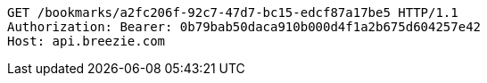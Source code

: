 [source,http,options="nowrap"]
----
GET /bookmarks/a2fc206f-92c7-47d7-bc15-edcf87a17be5 HTTP/1.1
Authorization: Bearer: 0b79bab50daca910b000d4f1a2b675d604257e42
Host: api.breezie.com

----
